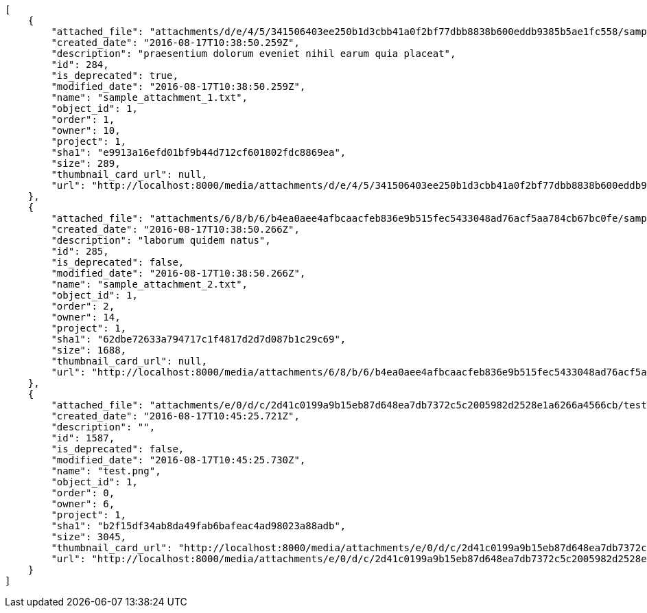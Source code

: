 [source,json]
----
[
    {
        "attached_file": "attachments/d/e/4/5/341506403ee250b1d3cbb41a0f2bf77dbb8838b600eddb9385b5ae1fc558/sample_attachment_1.txt",
        "created_date": "2016-08-17T10:38:50.259Z",
        "description": "praesentium dolorum eveniet nihil earum quia placeat",
        "id": 284,
        "is_deprecated": true,
        "modified_date": "2016-08-17T10:38:50.259Z",
        "name": "sample_attachment_1.txt",
        "object_id": 1,
        "order": 1,
        "owner": 10,
        "project": 1,
        "sha1": "e9913a16efd01bf9b44d712cf601802fdc8869ea",
        "size": 289,
        "thumbnail_card_url": null,
        "url": "http://localhost:8000/media/attachments/d/e/4/5/341506403ee250b1d3cbb41a0f2bf77dbb8838b600eddb9385b5ae1fc558/sample_attachment_1.txt"
    },
    {
        "attached_file": "attachments/6/8/b/6/b4ea0aee4afbcaacfeb836e9b515fec5433048ad76acf5aa784cb67bc0fe/sample_attachment_2.txt",
        "created_date": "2016-08-17T10:38:50.266Z",
        "description": "laborum quidem natus",
        "id": 285,
        "is_deprecated": false,
        "modified_date": "2016-08-17T10:38:50.266Z",
        "name": "sample_attachment_2.txt",
        "object_id": 1,
        "order": 2,
        "owner": 14,
        "project": 1,
        "sha1": "62dbe72633a794717c1f4817d2d7d087b1c29c69",
        "size": 1688,
        "thumbnail_card_url": null,
        "url": "http://localhost:8000/media/attachments/6/8/b/6/b4ea0aee4afbcaacfeb836e9b515fec5433048ad76acf5aa784cb67bc0fe/sample_attachment_2.txt"
    },
    {
        "attached_file": "attachments/e/0/d/c/2d41c0199a9b15eb87d648ea7db7372c5c2005982d2528e1a6266a4566cb/test.png",
        "created_date": "2016-08-17T10:45:25.721Z",
        "description": "",
        "id": 1587,
        "is_deprecated": false,
        "modified_date": "2016-08-17T10:45:25.730Z",
        "name": "test.png",
        "object_id": 1,
        "order": 0,
        "owner": 6,
        "project": 1,
        "sha1": "b2f15df34ab8da49fab6bafeac4ad98023a88adb",
        "size": 3045,
        "thumbnail_card_url": "http://localhost:8000/media/attachments/e/0/d/c/2d41c0199a9b15eb87d648ea7db7372c5c2005982d2528e1a6266a4566cb/test.png.300x200_q85_crop.png",
        "url": "http://localhost:8000/media/attachments/e/0/d/c/2d41c0199a9b15eb87d648ea7db7372c5c2005982d2528e1a6266a4566cb/test.png"
    }
]
----

